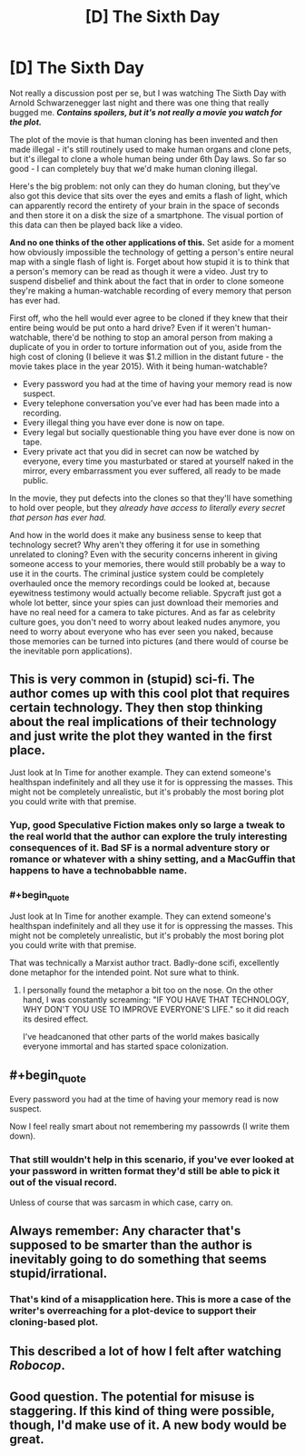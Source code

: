 #+TITLE: [D] The Sixth Day

* [D] The Sixth Day
:PROPERTIES:
:Author: alexanderwales
:Score: 6
:DateUnix: 1401479748.0
:END:
Not really a discussion post per se, but I was watching The Sixth Day with Arnold Schwarzenegger last night and there was one thing that really bugged me. */Contains spoilers, but it's not really a movie you watch for the plot./*

The plot of the movie is that human cloning has been invented and then made illegal - it's still routinely used to make human organs and clone pets, but it's illegal to clone a whole human being under 6th Day laws. So far so good - I can completely buy that we'd make human cloning illegal.

Here's the big problem: not only can they do human cloning, but they've also got this device that sits over the eyes and emits a flash of light, which can apparently record the entirety of your brain in the space of seconds and then store it on a disk the size of a smartphone. The visual portion of this data can then be played back like a video.

*And no one thinks of the other applications of this.* Set aside for a moment how obviously impossible the technology of getting a person's entire neural map with a single flash of light is. Forget about how stupid it is to think that a person's memory can be read as though it were a video. Just try to suspend disbelief and think about the fact that in order to clone someone they're making a human-watchable recording of every memory that person has ever had.

First off, who the hell would ever agree to be cloned if they knew that their entire being would be put onto a hard drive? Even if it weren't human-watchable, there'd be nothing to stop an amoral person from making a duplicate of you in order to torture information out of you, aside from the high cost of cloning (I believe it was $1.2 million in the distant future - the movie takes place in the year 2015). With it being human-watchable?

- Every password you had at the time of having your memory read is now suspect.
- Every telephone conversation you've ever had has been made into a recording.
- Every illegal thing you have ever done is now on tape.
- Every legal but socially questionable thing you have ever done is now on tape.
- Every private act that you did in secret can now be watched by everyone, every time you masturbated or stared at yourself naked in the mirror, every embarrassment you ever suffered, all ready to be made public.

In the movie, they put defects into the clones so that they'll have something to hold over people, but they /already have access to literally every secret that person has ever had./

And how in the world does it make any business sense to keep that technology secret? Why aren't they offering it for use in something unrelated to cloning? Even with the security concerns inherent in giving someone access to your memories, there would still probably be a way to use it in the courts. The criminal justice system could be completely overhauled once the memory recordings could be looked at, because eyewitness testimony would actually become reliable. Spycraft just got a whole lot better, since your spies can just download their memories and have no real need for a camera to take pictures. And as far as celebrity culture goes, you don't need to worry about leaked nudes anymore, you need to worry about everyone who has ever seen you naked, because those memories can be turned into pictures (and there would of course be the inevitable porn applications).


** This is very common in (stupid) sci-fi. The author comes up with this cool plot that requires certain technology. They then stop thinking about the real implications of their technology and just write the plot they wanted in the first place.

Just look at In Time for another example. They can extend someone's healthspan indefinitely and all they use it for is oppressing the masses. This might not be completely unrealistic, but it's probably the most boring plot you could write with that premise.
:PROPERTIES:
:Score: 4
:DateUnix: 1401539897.0
:END:

*** Yup, good Speculative Fiction makes only so large a tweak to the real world that the author can explore the truly interesting consequences of it. Bad SF is a normal adventure story or romance or whatever with a shiny setting, and a MacGuffin that happens to have a technobabble name.
:PROPERTIES:
:Author: khafra
:Score: 4
:DateUnix: 1401719179.0
:END:


*** #+begin_quote
  Just look at In Time for another example. They can extend someone's healthspan indefinitely and all they use it for is oppressing the masses. This might not be completely unrealistic, but it's probably the most boring plot you could write with that premise.
#+end_quote

That was technically a Marxist author tract. Badly-done scifi, excellently done metaphor for the intended point. Not sure what to think.
:PROPERTIES:
:Score: 3
:DateUnix: 1401813555.0
:END:

**** I personally found the metaphor a bit too on the nose. On the other hand, I was constantly screaming: "IF YOU HAVE THAT TECHNOLOGY, WHY DON'T YOU USE TO IMPROVE EVERYONE'S LIFE." so it did reach its desired effect.

I've headcanoned that other parts of the world makes basically everyone immortal and has started space colonization.
:PROPERTIES:
:Score: 3
:DateUnix: 1401820568.0
:END:


** #+begin_quote
  Every password you had at the time of having your memory read is now suspect.
#+end_quote

Now I feel really smart about not remembering my passowrds (I write them down).
:PROPERTIES:
:Author: Bobertus
:Score: 3
:DateUnix: 1401484216.0
:END:

*** That still wouldn't help in this scenario, if you've ever looked at your password in written format they'd still be able to pick it out of the visual record.

Unless of course that was sarcasm in which case, carry on.
:PROPERTIES:
:Author: Jon_Freebird
:Score: 2
:DateUnix: 1403200445.0
:END:


** Always remember: Any character that's supposed to be smarter than the author is inevitably going to do something that seems stupid/irrational.
:PROPERTIES:
:Author: Evilness42
:Score: 3
:DateUnix: 1401485550.0
:END:

*** That's kind of a misapplication here. This is more a case of the writer's overreaching for a plot-device to support their cloning-based plot.
:PROPERTIES:
:Author: AmeteurOpinions
:Score: 3
:DateUnix: 1401536228.0
:END:


** This described a lot of how I felt after watching /Robocop/.
:PROPERTIES:
:Score: 3
:DateUnix: 1401813576.0
:END:


** Good question. The potential for misuse is staggering. If this kind of thing were possible, though, I'd make use of it. A new body would be great.
:PROPERTIES:
:Score: 1
:DateUnix: 1407807238.0
:END:
